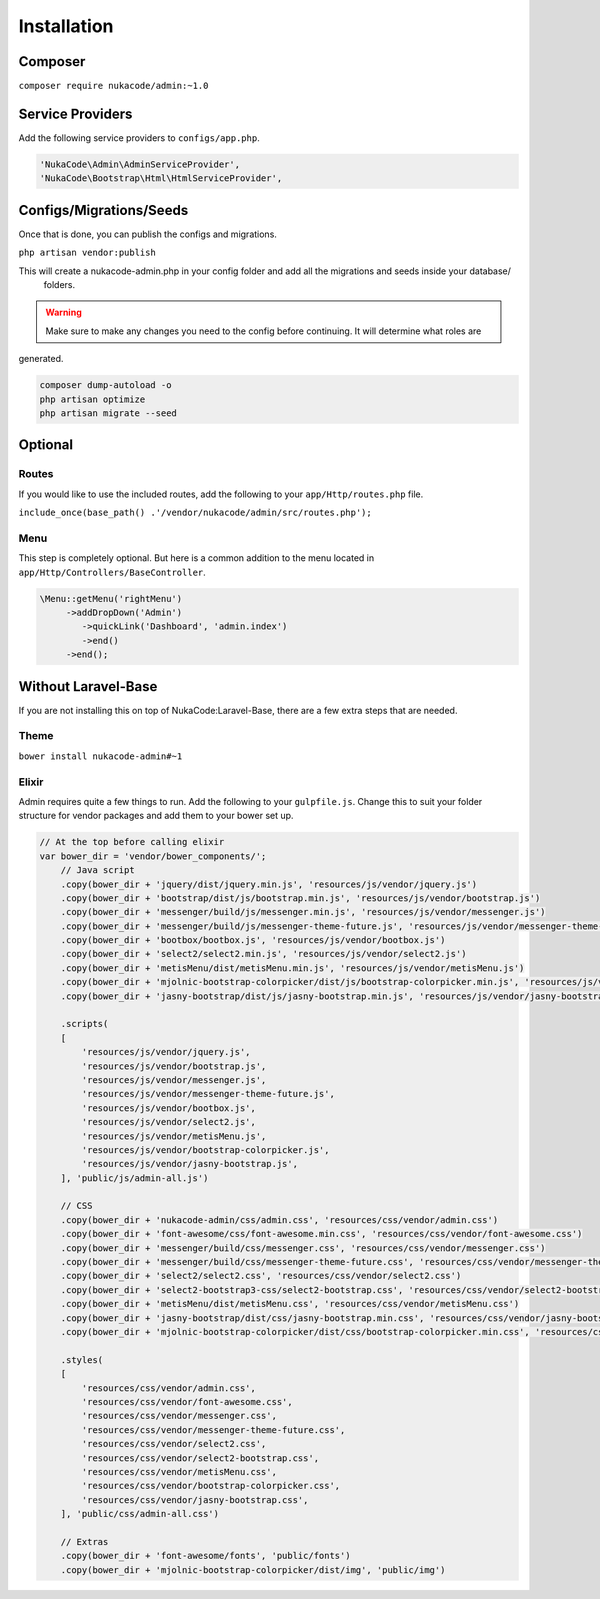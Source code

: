 Installation
====================================

Composer
--------
``composer require nukacode/admin:~1.0``

Service Providers
-----------------
Add the following service providers to ``configs/app.php``.

.. code::

     'NukaCode\Admin\AdminServiceProvider',
     'NukaCode\Bootstrap\Html\HtmlServiceProvider',

Configs/Migrations/Seeds
------------------------
Once that is done, you can publish the configs and migrations.

``php artisan vendor:publish``

This will create a nukacode-admin.php in your config folder and add all the migrations and seeds inside your database/
 folders.

.. warning:: Make sure to make any changes you need to the config before continuing.  It will determine what roles are
generated.

.. code::

    composer dump-autoload -o
    php artisan optimize
    php artisan migrate --seed

Optional
--------
Routes
~~~~~~~
If you would like to use the included routes, add the following to your ``app/Http/routes.php`` file.

``include_once(base_path() .'/vendor/nukacode/admin/src/routes.php');``

Menu
~~~~~~~
This step is completely optional.  But here is a  common addition to the menu located in ``app/Http/Controllers/BaseController``.

.. code::

        \Menu::getMenu('rightMenu')
             ->addDropDown('Admin')
                ->quickLink('Dashboard', 'admin.index')
                ->end()
             ->end();

Without Laravel-Base
--------------------
If you are not installing this on top of NukaCode:Laravel-Base, there are a few extra steps that are needed.

Theme
~~~~~~~
``bower install nukacode-admin#~1``

Elixir
~~~~~~~
Admin requires quite a few things to run.  Add the following to your ``gulpfile.js``.  Change this to suit your folder
structure for vendor packages and add them to your bower set up.

.. code:: Javascript

    // At the top before calling elixir
    var bower_dir = 'vendor/bower_components/';
        // Java script
        .copy(bower_dir + 'jquery/dist/jquery.min.js', 'resources/js/vendor/jquery.js')
        .copy(bower_dir + 'bootstrap/dist/js/bootstrap.min.js', 'resources/js/vendor/bootstrap.js')
        .copy(bower_dir + 'messenger/build/js/messenger.min.js', 'resources/js/vendor/messenger.js')
        .copy(bower_dir + 'messenger/build/js/messenger-theme-future.js', 'resources/js/vendor/messenger-theme-future.js')
        .copy(bower_dir + 'bootbox/bootbox.js', 'resources/js/vendor/bootbox.js')
        .copy(bower_dir + 'select2/select2.min.js', 'resources/js/vendor/select2.js')
        .copy(bower_dir + 'metisMenu/dist/metisMenu.min.js', 'resources/js/vendor/metisMenu.js')
        .copy(bower_dir + 'mjolnic-bootstrap-colorpicker/dist/js/bootstrap-colorpicker.min.js', 'resources/js/vendor/bootstrap-colorpicker.js')
        .copy(bower_dir + 'jasny-bootstrap/dist/js/jasny-bootstrap.min.js', 'resources/js/vendor/jasny-bootstrap.js')

        .scripts(
        [
            'resources/js/vendor/jquery.js',
            'resources/js/vendor/bootstrap.js',
            'resources/js/vendor/messenger.js',
            'resources/js/vendor/messenger-theme-future.js',
            'resources/js/vendor/bootbox.js',
            'resources/js/vendor/select2.js',
            'resources/js/vendor/metisMenu.js',
            'resources/js/vendor/bootstrap-colorpicker.js',
            'resources/js/vendor/jasny-bootstrap.js',
        ], 'public/js/admin-all.js')

        // CSS
        .copy(bower_dir + 'nukacode-admin/css/admin.css', 'resources/css/vendor/admin.css')
        .copy(bower_dir + 'font-awesome/css/font-awesome.min.css', 'resources/css/vendor/font-awesome.css')
        .copy(bower_dir + 'messenger/build/css/messenger.css', 'resources/css/vendor/messenger.css')
        .copy(bower_dir + 'messenger/build/css/messenger-theme-future.css', 'resources/css/vendor/messenger-theme-future.css')
        .copy(bower_dir + 'select2/select2.css', 'resources/css/vendor/select2.css')
        .copy(bower_dir + 'select2-bootstrap3-css/select2-bootstrap.css', 'resources/css/vendor/select2-bootstrap.css')
        .copy(bower_dir + 'metisMenu/dist/metisMenu.css', 'resources/css/vendor/metisMenu.css')
        .copy(bower_dir + 'jasny-bootstrap/dist/css/jasny-bootstrap.min.css', 'resources/css/vendor/jasny-bootstrap.css')
        .copy(bower_dir + 'mjolnic-bootstrap-colorpicker/dist/css/bootstrap-colorpicker.min.css', 'resources/css/vendor/bootstrap-colorpicker.css')

        .styles(
        [
            'resources/css/vendor/admin.css',
            'resources/css/vendor/font-awesome.css',
            'resources/css/vendor/messenger.css',
            'resources/css/vendor/messenger-theme-future.css',
            'resources/css/vendor/select2.css',
            'resources/css/vendor/select2-bootstrap.css',
            'resources/css/vendor/metisMenu.css',
            'resources/css/vendor/bootstrap-colorpicker.css',
            'resources/css/vendor/jasny-bootstrap.css',
        ], 'public/css/admin-all.css')

        // Extras
        .copy(bower_dir + 'font-awesome/fonts', 'public/fonts')
        .copy(bower_dir + 'mjolnic-bootstrap-colorpicker/dist/img', 'public/img')